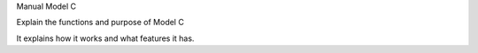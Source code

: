 Manual Model C


Explain the functions and purpose of Model C

It explains how it works and what features it has.
